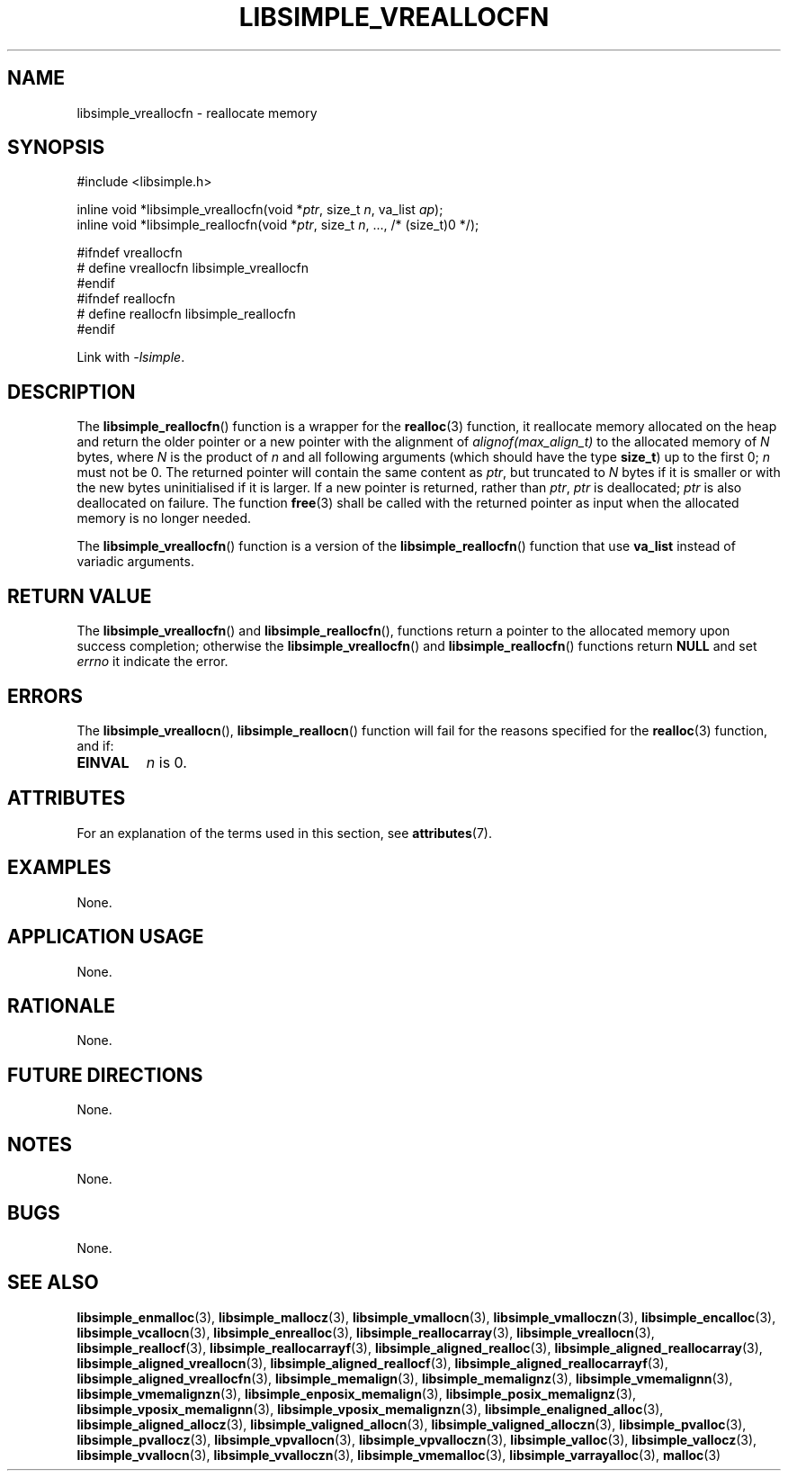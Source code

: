 .TH LIBSIMPLE_VREALLOCFN 3 libsimple
.SH NAME
libsimple_vreallocfn \- reallocate memory

.SH SYNOPSIS
.nf
#include <libsimple.h>

inline void *libsimple_vreallocfn(void *\fIptr\fP, size_t \fIn\fP, va_list \fIap\fP);
inline void *libsimple_reallocfn(void *\fIptr\fP, size_t \fIn\fP, ..., /* (size_t)0 */);

#ifndef vreallocfn
# define vreallocfn libsimple_vreallocfn
#endif
#ifndef reallocfn
# define reallocfn libsimple_reallocfn
#endif
.fi
.PP
Link with
.IR \-lsimple .

.SH DESCRIPTION
The
.BR libsimple_reallocfn ()
function is a wrapper for the
.BR realloc (3)
function, it reallocate memory allocated on
the heap and return the older pointer or a new
pointer with the alignment of
.I alignof(max_align_t)
to the allocated memory of 
.I N
bytes, where
.I N
is the product of
.I n
and all following arguments (which should have the type
.BR size_t )
up to the first 0;
.I n
must not be 0. The returned pointer will contain the
same content as
.IR ptr ,
but truncated to
.I N
bytes if it is smaller or with the new bytes
uninitialised if it is larger. If a new pointer
is returned, rather than
.IR ptr ,
.I ptr
is deallocated;
.I ptr
is also deallocated on failure. The function
.BR free (3)
shall be called with the returned pointer as
input when the allocated memory is no longer needed.
.PP
The
.BR libsimple_vreallocfn ()
function is a version of the
.BR libsimple_reallocfn ()
function that use
.B va_list
instead of variadic arguments.

.SH RETURN VALUE
The
.BR libsimple_vreallocfn ()
and
.BR libsimple_reallocfn (),
functions return a pointer to the allocated memory
upon success completion; otherwise the
.BR libsimple_vreallocfn ()
and
.BR libsimple_reallocfn ()
functions return
.B NULL
and set
.I errno
it indicate the error.

.SH ERRORS
The
.BR libsimple_vreallocn (),
.BR libsimple_reallocn ()
function will fail for the reasons specified for the
.BR realloc (3)
function, and if:
.TP
.B EINVAL
.I n
is 0.

.SH ATTRIBUTES
For an explanation of the terms used in this section, see
.BR attributes (7).
.TS
allbox;
lb lb lb
l l l.
Interface	Attribute	Value
T{
.BR libsimple_vreallocfn (),
.br
.BR libsimple_reallocfn ()
T}	Thread safety	MT-Safe
T{
.BR libsimple_vreallocfn (),
.br
.BR libsimple_reallocfn ()
T}	Async-signal safety	AS-Safe
T{
.BR libsimple_vreallocfn (),
.br
.BR libsimple_reallocfn ()
T}	Async-cancel safety	AC-Safe
.TE

.SH EXAMPLES
None.

.SH APPLICATION USAGE
None.

.SH RATIONALE
None.

.SH FUTURE DIRECTIONS
None.

.SH NOTES
None.

.SH BUGS
None.

.SH SEE ALSO
.BR libsimple_enmalloc (3),
.BR libsimple_mallocz (3),
.BR libsimple_vmallocn (3),
.BR libsimple_vmalloczn (3),
.BR libsimple_encalloc (3),
.BR libsimple_vcallocn (3),
.BR libsimple_enrealloc (3),
.BR libsimple_reallocarray (3),
.BR libsimple_vreallocn (3),
.BR libsimple_reallocf (3),
.BR libsimple_reallocarrayf (3),
.BR libsimple_aligned_realloc (3),
.BR libsimple_aligned_reallocarray (3),
.BR libsimple_aligned_vreallocn (3),
.BR libsimple_aligned_reallocf (3),
.BR libsimple_aligned_reallocarrayf (3),
.BR libsimple_aligned_vreallocfn (3),
.BR libsimple_memalign (3),
.BR libsimple_memalignz (3),
.BR libsimple_vmemalignn (3),
.BR libsimple_vmemalignzn (3),
.BR libsimple_enposix_memalign (3),
.BR libsimple_posix_memalignz (3),
.BR libsimple_vposix_memalignn (3),
.BR libsimple_vposix_memalignzn (3),
.BR libsimple_enaligned_alloc (3),
.BR libsimple_aligned_allocz (3),
.BR libsimple_valigned_allocn (3),
.BR libsimple_valigned_alloczn (3),
.BR libsimple_pvalloc (3),
.BR libsimple_pvallocz (3),
.BR libsimple_vpvallocn (3),
.BR libsimple_vpvalloczn (3),
.BR libsimple_valloc (3),
.BR libsimple_vallocz (3),
.BR libsimple_vvallocn (3),
.BR libsimple_vvalloczn (3),
.BR libsimple_vmemalloc (3),
.BR libsimple_varrayalloc (3),
.BR malloc (3)
